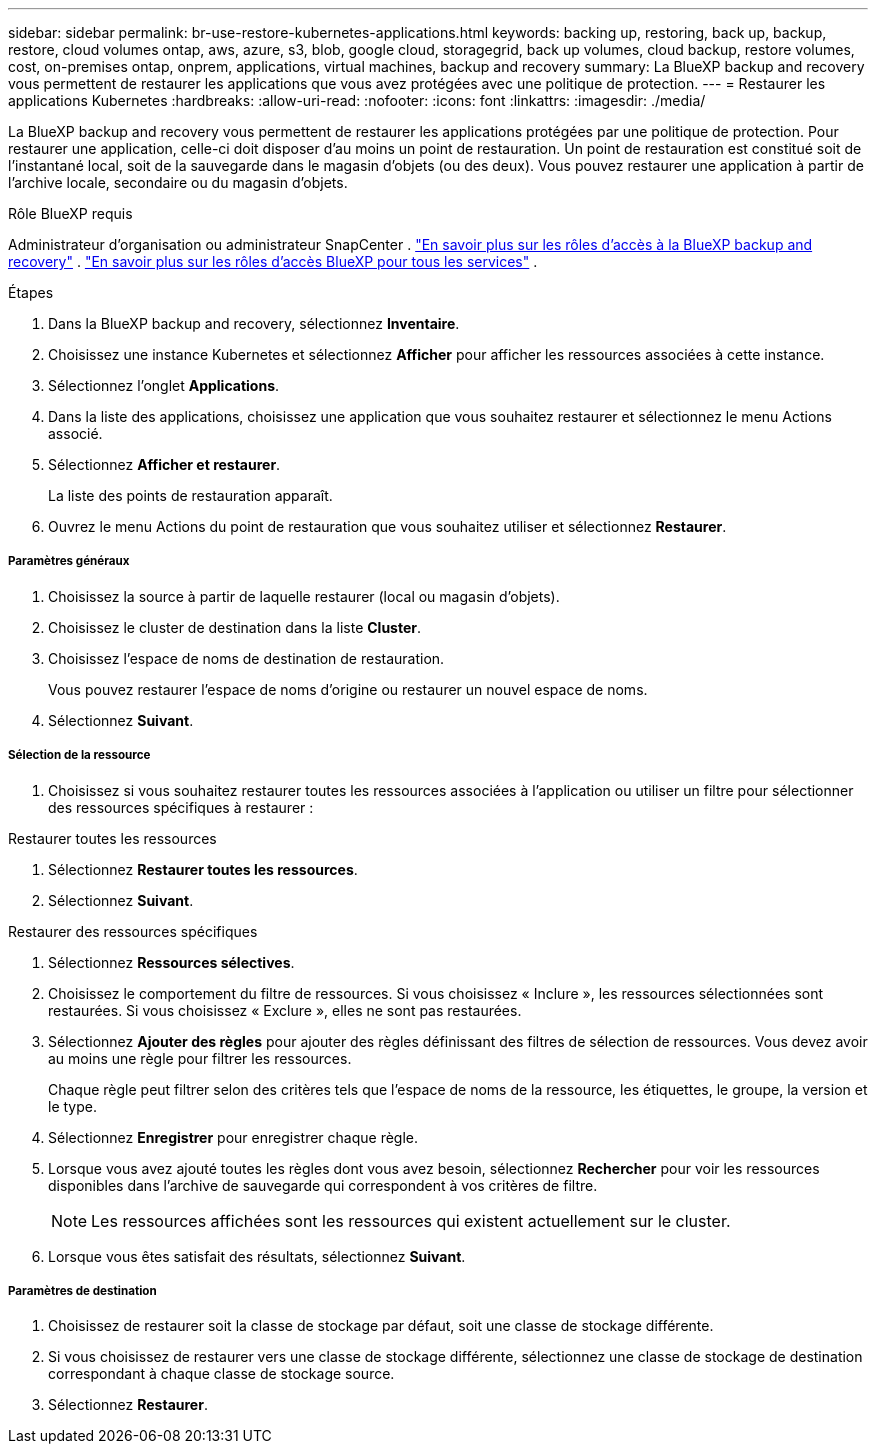 ---
sidebar: sidebar 
permalink: br-use-restore-kubernetes-applications.html 
keywords: backing up, restoring, back up, backup, restore, cloud volumes ontap, aws, azure, s3, blob, google cloud, storagegrid, back up volumes, cloud backup, restore volumes, cost, on-premises ontap, onprem, applications, virtual machines, backup and recovery 
summary: La BlueXP backup and recovery vous permettent de restaurer les applications que vous avez protégées avec une politique de protection. 
---
= Restaurer les applications Kubernetes
:hardbreaks:
:allow-uri-read: 
:nofooter: 
:icons: font
:linkattrs: 
:imagesdir: ./media/


[role="lead"]
La BlueXP backup and recovery vous permettent de restaurer les applications protégées par une politique de protection. Pour restaurer une application, celle-ci doit disposer d'au moins un point de restauration. Un point de restauration est constitué soit de l'instantané local, soit de la sauvegarde dans le magasin d'objets (ou des deux). Vous pouvez restaurer une application à partir de l'archive locale, secondaire ou du magasin d'objets.

.Rôle BlueXP requis
Administrateur d'organisation ou administrateur SnapCenter . link:reference-roles.html["En savoir plus sur les rôles d'accès à la BlueXP backup and recovery"] .  https://docs.netapp.com/us-en/bluexp-setup-admin/reference-iam-predefined-roles.html["En savoir plus sur les rôles d'accès BlueXP pour tous les services"^] .

.Étapes
. Dans la BlueXP backup and recovery, sélectionnez *Inventaire*.
. Choisissez une instance Kubernetes et sélectionnez *Afficher* pour afficher les ressources associées à cette instance.
. Sélectionnez l'onglet *Applications*.
. Dans la liste des applications, choisissez une application que vous souhaitez restaurer et sélectionnez le menu Actions associé.
. Sélectionnez *Afficher et restaurer*.
+
La liste des points de restauration apparaît.

. Ouvrez le menu Actions du point de restauration que vous souhaitez utiliser et sélectionnez *Restaurer*.


[discrete]
===== Paramètres généraux

. Choisissez la source à partir de laquelle restaurer (local ou magasin d'objets).
. Choisissez le cluster de destination dans la liste *Cluster*.
. Choisissez l’espace de noms de destination de restauration.
+
Vous pouvez restaurer l’espace de noms d’origine ou restaurer un nouvel espace de noms.

. Sélectionnez *Suivant*.


[discrete]
===== Sélection de la ressource

. Choisissez si vous souhaitez restaurer toutes les ressources associées à l'application ou utiliser un filtre pour sélectionner des ressources spécifiques à restaurer :


[role="tabbed-block"]
====
.Restaurer toutes les ressources
--
. Sélectionnez *Restaurer toutes les ressources*.
. Sélectionnez *Suivant*.


--
.Restaurer des ressources spécifiques
--
. Sélectionnez *Ressources sélectives*.
. Choisissez le comportement du filtre de ressources. Si vous choisissez « Inclure », les ressources sélectionnées sont restaurées. Si vous choisissez « Exclure », elles ne sont pas restaurées.
. Sélectionnez *Ajouter des règles* pour ajouter des règles définissant des filtres de sélection de ressources. Vous devez avoir au moins une règle pour filtrer les ressources.
+
Chaque règle peut filtrer selon des critères tels que l'espace de noms de la ressource, les étiquettes, le groupe, la version et le type.

. Sélectionnez *Enregistrer* pour enregistrer chaque règle.
. Lorsque vous avez ajouté toutes les règles dont vous avez besoin, sélectionnez *Rechercher* pour voir les ressources disponibles dans l'archive de sauvegarde qui correspondent à vos critères de filtre.
+

NOTE: Les ressources affichées sont les ressources qui existent actuellement sur le cluster.

. Lorsque vous êtes satisfait des résultats, sélectionnez *Suivant*.


--
====
[discrete]
===== Paramètres de destination

. Choisissez de restaurer soit la classe de stockage par défaut, soit une classe de stockage différente.
. Si vous choisissez de restaurer vers une classe de stockage différente, sélectionnez une classe de stockage de destination correspondant à chaque classe de stockage source.
. Sélectionnez *Restaurer*.

